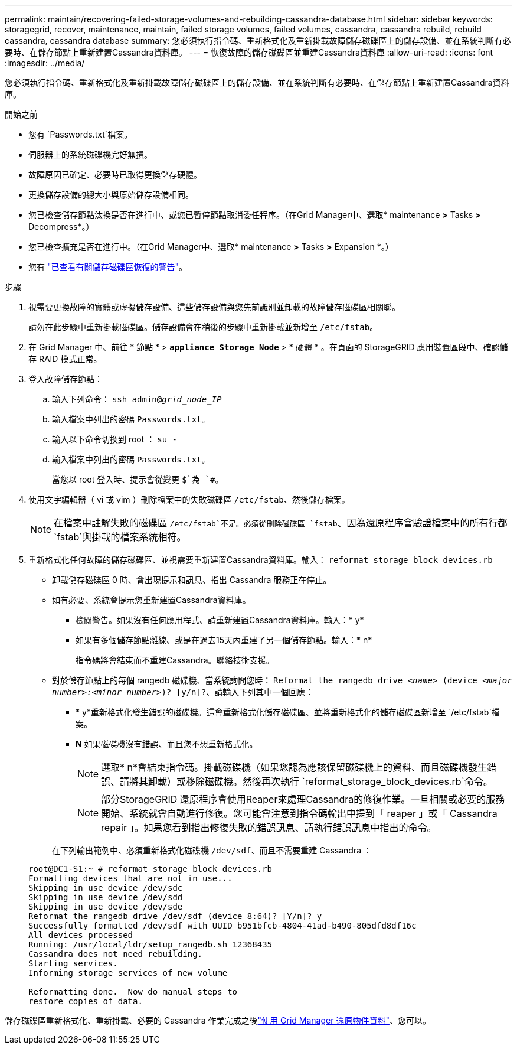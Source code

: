 ---
permalink: maintain/recovering-failed-storage-volumes-and-rebuilding-cassandra-database.html 
sidebar: sidebar 
keywords: storagegrid, recover, maintenance, maintain, failed storage volumes, failed volumes, cassandra, cassandra rebuild, rebuild cassandra, cassandra database 
summary: 您必須執行指令碼、重新格式化及重新掛載故障儲存磁碟區上的儲存設備、並在系統判斷有必要時、在儲存節點上重新建置Cassandra資料庫。 
---
= 恢復故障的儲存磁碟區並重建Cassandra資料庫
:allow-uri-read: 
:icons: font
:imagesdir: ../media/


[role="lead"]
您必須執行指令碼、重新格式化及重新掛載故障儲存磁碟區上的儲存設備、並在系統判斷有必要時、在儲存節點上重新建置Cassandra資料庫。

.開始之前
* 您有 `Passwords.txt`檔案。
* 伺服器上的系統磁碟機完好無損。
* 故障原因已確定、必要時已取得更換儲存硬體。
* 更換儲存設備的總大小與原始儲存設備相同。
* 您已檢查儲存節點汰換是否在進行中、或您已暫停節點取消委任程序。（在Grid Manager中、選取* maintenance *>* Tasks *>* Decompress*。）
* 您已檢查擴充是否在進行中。（在Grid Manager中、選取* maintenance *>* Tasks *>* Expansion *。）
* 您有 link:reviewing-warnings-about-storage-volume-recovery.html["已查看有關儲存磁碟區恢復的警告"]。


.步驟
. 視需要更換故障的實體或虛擬儲存設備、這些儲存設備與您先前識別並卸載的故障儲存磁碟區相關聯。
+
請勿在此步驟中重新掛載磁碟區。儲存設備會在稍後的步驟中重新掛載並新增至 `/etc/fstab`。

. 在 Grid Manager 中、前往 * 節點 * > `*appliance Storage Node*` > * 硬體 * 。在頁面的 StorageGRID 應用裝置區段中、確認儲存 RAID 模式正常。
. 登入故障儲存節點：
+
.. 輸入下列命令： `ssh admin@_grid_node_IP_`
.. 輸入檔案中列出的密碼 `Passwords.txt`。
.. 輸入以下命令切換到 root ： `su -`
.. 輸入檔案中列出的密碼 `Passwords.txt`。
+
當您以 root 登入時、提示會從變更 `$`為 `#`。



. 使用文字編輯器（ vi 或 vim ）刪除檔案中的失敗磁碟區 `/etc/fstab`、然後儲存檔案。
+

NOTE: 在檔案中註解失敗的磁碟區 `/etc/fstab`不足。必須從刪除磁碟區 `fstab`、因為還原程序會驗證檔案中的所有行都 `fstab`與掛載的檔案系統相符。

. 重新格式化任何故障的儲存磁碟區、並視需要重新建置Cassandra資料庫。輸入： `reformat_storage_block_devices.rb`
+
** 卸載儲存磁碟區 0 時、會出現提示和訊息、指出 Cassandra 服務正在停止。
** 如有必要、系統會提示您重新建置Cassandra資料庫。
+
*** 檢閱警告。如果沒有任何應用程式、請重新建置Cassandra資料庫。輸入：* y*
*** 如果有多個儲存節點離線、或是在過去15天內重建了另一個儲存節點。輸入：* n*
+
指令碼將會結束而不重建Cassandra。聯絡技術支援。



** 對於儲存節點上的每個 rangedb 磁碟機、當系統詢問您時： `Reformat the rangedb drive _<name>_ (device _<major number>:<minor number>_)? [y/n]?`、請輸入下列其中一個回應：
+
*** * y*重新格式化發生錯誤的磁碟機。這會重新格式化儲存磁碟區、並將重新格式化的儲存磁碟區新增至 `/etc/fstab`檔案。
*** *N* 如果磁碟機沒有錯誤、而且您不想重新格式化。
+

NOTE: 選取* n*會結束指令碼。掛載磁碟機（如果您認為應該保留磁碟機上的資料、而且磁碟機發生錯誤、請將其卸載）或移除磁碟機。然後再次執行 `reformat_storage_block_devices.rb`命令。

+

NOTE: 部分StorageGRID 還原程序會使用Reaper來處理Cassandra的修復作業。一旦相關或必要的服務開始、系統就會自動進行修復。您可能會注意到指令碼輸出中提到「 reaper 」或「 Cassandra repair 」。如果您看到指出修復失敗的錯誤訊息、請執行錯誤訊息中指出的命令。

+
在下列輸出範例中、必須重新格式化磁碟機 `/dev/sdf`、而且不需要重建 Cassandra ：

+
[listing]
----
root@DC1-S1:~ # reformat_storage_block_devices.rb
Formatting devices that are not in use...
Skipping in use device /dev/sdc
Skipping in use device /dev/sdd
Skipping in use device /dev/sde
Reformat the rangedb drive /dev/sdf (device 8:64)? [Y/n]? y
Successfully formatted /dev/sdf with UUID b951bfcb-4804-41ad-b490-805dfd8df16c
All devices processed
Running: /usr/local/ldr/setup_rangedb.sh 12368435
Cassandra does not need rebuilding.
Starting services.
Informing storage services of new volume

Reformatting done.  Now do manual steps to
restore copies of data.
----






儲存磁碟區重新格式化、重新掛載、必要的 Cassandra 作業完成之後link:../maintain/restoring-volume.html["使用 Grid Manager 還原物件資料"]、您可以。
